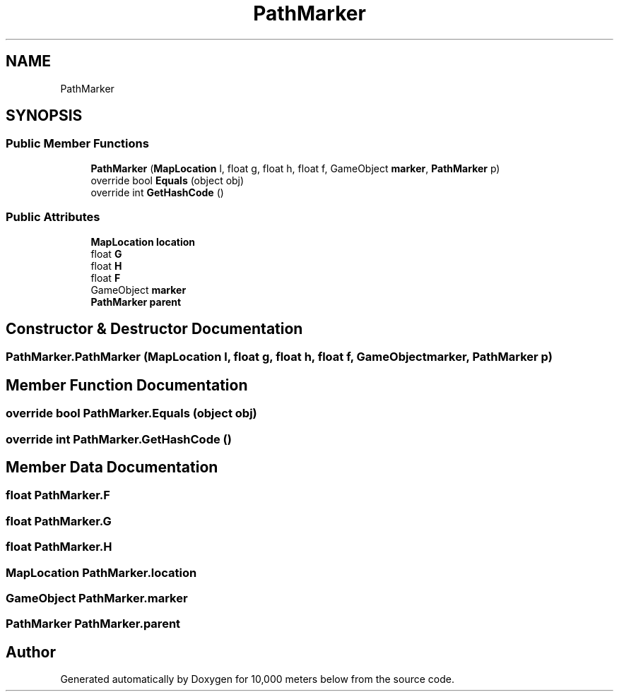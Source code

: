 .TH "PathMarker" 3 "Sun Dec 12 2021" "10,000 meters below" \" -*- nroff -*-
.ad l
.nh
.SH NAME
PathMarker
.SH SYNOPSIS
.br
.PP
.SS "Public Member Functions"

.in +1c
.ti -1c
.RI "\fBPathMarker\fP (\fBMapLocation\fP l, float g, float h, float f, GameObject \fBmarker\fP, \fBPathMarker\fP p)"
.br
.ti -1c
.RI "override bool \fBEquals\fP (object obj)"
.br
.ti -1c
.RI "override int \fBGetHashCode\fP ()"
.br
.in -1c
.SS "Public Attributes"

.in +1c
.ti -1c
.RI "\fBMapLocation\fP \fBlocation\fP"
.br
.ti -1c
.RI "float \fBG\fP"
.br
.ti -1c
.RI "float \fBH\fP"
.br
.ti -1c
.RI "float \fBF\fP"
.br
.ti -1c
.RI "GameObject \fBmarker\fP"
.br
.ti -1c
.RI "\fBPathMarker\fP \fBparent\fP"
.br
.in -1c
.SH "Constructor & Destructor Documentation"
.PP 
.SS "PathMarker\&.PathMarker (\fBMapLocation\fP l, float g, float h, float f, GameObject marker, \fBPathMarker\fP p)"

.SH "Member Function Documentation"
.PP 
.SS "override bool PathMarker\&.Equals (object obj)"

.SS "override int PathMarker\&.GetHashCode ()"

.SH "Member Data Documentation"
.PP 
.SS "float PathMarker\&.F"

.SS "float PathMarker\&.G"

.SS "float PathMarker\&.H"

.SS "\fBMapLocation\fP PathMarker\&.location"

.SS "GameObject PathMarker\&.marker"

.SS "\fBPathMarker\fP PathMarker\&.parent"


.SH "Author"
.PP 
Generated automatically by Doxygen for 10,000 meters below from the source code\&.
